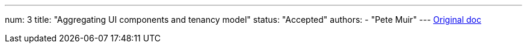 ---
num: 3
title: "Aggregating UI components and tenancy model"
status: "Accepted"
authors:
  - "Pete Muir"
---
https://docs.google.com/document/d/1kgWiXMMh4UKdfyvL8K-6WRn6kqsZyTaShgXeX7gSud0/edit#[Original doc]
